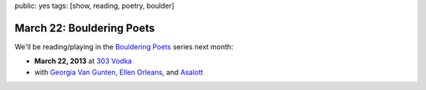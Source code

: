 public: yes
tags: [show, reading, poetry, boulder]


March 22: Bouldering Poets
==========================

We'll be reading/playing in the `Bouldering Poets`_ series next month:

- **March 22, 2013** at `303 Vodka`_
- with `Georgia Van Gunten`_, `Ellen Orleans`_, and `Asalott`_

.. _303 Vodka: http://303vodka.com/
.. _Bouldering Poets: http://boulderingpoets.wordpress.com/
.. _Georgia Van Gunten: http://naropa.digication.com/GeorgiaVangunten
.. _Ellen Orleans: http://www.corvidwriters.org/ellen/index.html
.. _Asalott: http://asalott.com/
